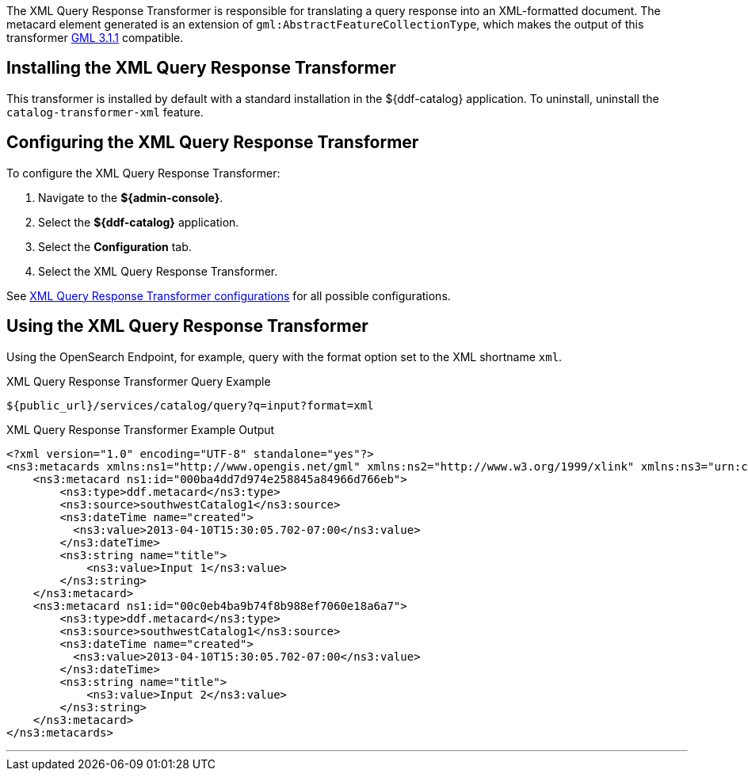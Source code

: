 :title: XML Query Response Transformer
:type: transformer
:subtype: queryResponse
:status: published
:link: _xml_query_response_transformer
:summary: Translates a query response into an XML-formatted document.

The ((XML Query Response Transformer)) is responsible for translating a query response into an XML-formatted document.
The metacard element generated is an extension of `gml:AbstractFeatureCollectionType`, which makes the output of this transformer http://www.opengeospatial.org/projects/groups/gmldwg[GML 3.1.1] compatible.

== Installing the XML Query Response Transformer

This transformer is installed by default with a standard installation in the ${ddf-catalog} application.
To uninstall, uninstall the `catalog-transformer-xml` feature.

== Configuring the XML Query Response Transformer

To configure the XML Query Response Transformer:

. Navigate to the *${admin-console}*.
. Select the *${ddf-catalog}* application.
. Select the *Configuration* tab.
. Select the XML Query Response Transformer.


See <<{reference-prefix}ddf.catalog.transformer.xml.XmlResponseQueueTransformer,XML Query Response Transformer configurations>> for all possible configurations.

== Using the XML Query Response Transformer

Using the OpenSearch Endpoint, for example, query with the format option set to the XML shortname `xml`.

.XML Query Response Transformer Query Example
[source,http]
----
${public_url}/services/catalog/query?q=input?format=xml
----

.XML Query Response Transformer Example Output
[source,xml,linenums]
----
<?xml version="1.0" encoding="UTF-8" standalone="yes"?>
<ns3:metacards xmlns:ns1="http://www.opengis.net/gml" xmlns:ns2="http://www.w3.org/1999/xlink" xmlns:ns3="urn:catalog:metacard" xmlns:ns4="http://www.w3.org/2001/SMIL20/" xmlns:ns5="http://www.w3.org/2001/SMIL20/Language">
    <ns3:metacard ns1:id="000ba4dd7d974e258845a84966d766eb">
        <ns3:type>ddf.metacard</ns3:type>
        <ns3:source>southwestCatalog1</ns3:source>
        <ns3:dateTime name="created">
          <ns3:value>2013-04-10T15:30:05.702-07:00</ns3:value>
        </ns3:dateTime>
        <ns3:string name="title">
            <ns3:value>Input 1</ns3:value>
        </ns3:string>
    </ns3:metacard>
    <ns3:metacard ns1:id="00c0eb4ba9b74f8b988ef7060e18a6a7">
        <ns3:type>ddf.metacard</ns3:type>
        <ns3:source>southwestCatalog1</ns3:source>
        <ns3:dateTime name="created">
          <ns3:value>2013-04-10T15:30:05.702-07:00</ns3:value>
        </ns3:dateTime>
        <ns3:string name="title">
            <ns3:value>Input 2</ns3:value>
        </ns3:string>
    </ns3:metacard>
</ns3:metacards>
----

'''
